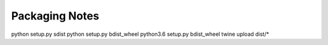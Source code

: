 =================
 Packaging Notes
=================

python setup.py sdist
python setup.py bdist_wheel
python3.6 setup.py bdist_wheel
twine upload dist/*
